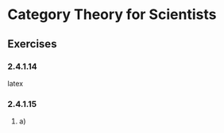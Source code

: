 * Category Theory for Scientists
** Exercises
*** 2.4.1.14
#+BEGIN_LaTex latex
{ \pi_1( Hom_{Set}(A, X \times Y) ) = Hom_{Set}(A, X) }
{ \pi_2( Hom_{Set}(A, X \times Y) ) = Hom_{Set}(A, Y) }
{ F: A \to X \times Y | F(a) = (f(a), g(a)) \forall f \in Hom_{Set}(A, X), g \in Hom_{Set}(A, Y) } = Hom_{Set}(A, X \times Y)
#+END_LaTex latex
*** 2.4.1.15
**** a)

